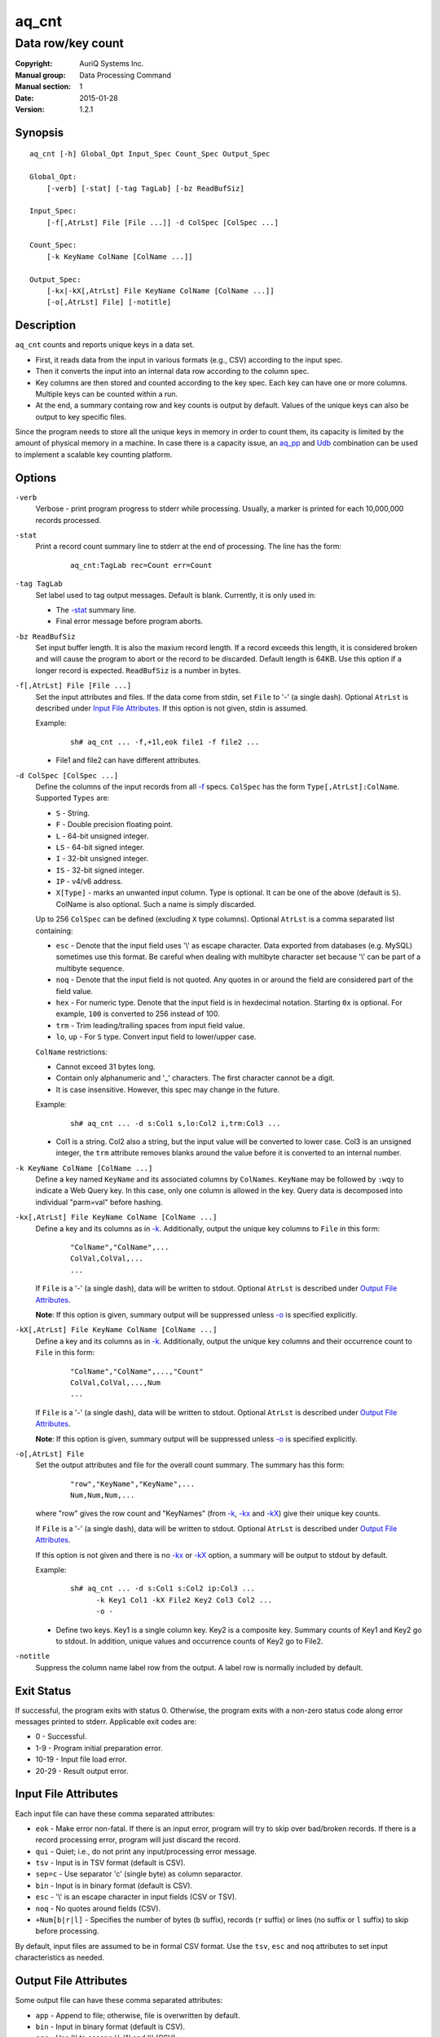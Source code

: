 ======
aq_cnt
======

------------------
Data row/key count
------------------

:Copyright: AuriQ Systems Inc.
:Manual group: Data Processing Command
:Manual section: 1
:Date: 2015-01-28
:Version: 1.2.1


Synopsis
========

::

  aq_cnt [-h] Global_Opt Input_Spec Count_Spec Output_Spec

  Global_Opt:
      [-verb] [-stat] [-tag TagLab] [-bz ReadBufSiz]

  Input_Spec:
      [-f[,AtrLst] File [File ...]] -d ColSpec [ColSpec ...]

  Count_Spec:
      [-k KeyName ColName [ColName ...]]

  Output_Spec:
      [-kx|-kX[,AtrLst] File KeyName ColName [ColName ...]]
      [-o[,AtrLst] File] [-notitle]


Description
===========

``aq_cnt`` counts and reports unique keys in a data set.

* First, it reads data from the input in various formats (e.g., CSV)
  according to the input spec.
* Then it converts the input into an internal data row
  according to the column spec.
* Key columns are then stored and counted according to the key spec.
  Each key can have one or more columns.
  Multiple keys can be counted within a run.
* At the end, a summary containg row and key counts is output by default.
  Values of the unique keys can also be output to key specific files.

Since the program needs to store all the unique keys in memory in order to
count them, its capacity is limited by the amount of physical memory in a
machine.
In case there is a capacity issue, an `aq_pp <aq_pp.html>`_ and `Udb <udbd.html>`_ combination can
be used to implement a scalable key counting platform.


Options
=======

.. _`-verb`:

``-verb``
  Verbose - print program progress to stderr while processing.
  Usually, a marker is printed for each 10,000,000 records processed.


.. _`-stat`:

``-stat``
  Print a record count summary line to stderr at the end of processing.
  The line has the form:

   ::

    aq_cnt:TagLab rec=Count err=Count


.. _`-tag`:

``-tag TagLab``
  Set label used to tag output messages. Default is blank.
  Currently, it is only used in:

  * The `-stat`_ summary line.
  * Final error message before program aborts.


.. _`-bz`:

``-bz ReadBufSiz``
  Set input buffer length.
  It is also the maxium record length. If a record exceeds this length, it is
  considered broken and will cause the program to abort or the record to be
  discarded.
  Default length is 64KB. Use this option if a longer record is expected.
  ``ReadBufSiz`` is a number in bytes.


.. _`-f`:

``-f[,AtrLst] File [File ...]``
  Set the input attributes and files.
  If the data come from stdin, set ``File`` to '-' (a single dash).
  Optional ``AtrLst`` is described under `Input File Attributes`_.
  If this option is not given, stdin is assumed.

  Example:

   ::

    sh# aq_cnt ... -f,+1l,eok file1 -f file2 ...

  * File1 and file2 can have different attributes.


.. _`-d`:

``-d ColSpec [ColSpec ...]``
  Define the columns of the input records from all `-f`_ specs.
  ``ColSpec`` has the form ``Type[,AtrLst]:ColName``.
  Supported ``Types`` are:

  * ``S`` - String.
  * ``F`` - Double precision floating point.
  * ``L`` - 64-bit unsigned integer.
  * ``LS`` - 64-bit signed integer.
  * ``I`` - 32-bit unsigned integer.
  * ``IS`` - 32-bit signed integer.
  * ``IP`` - v4/v6 address.
  * ``X[Type]`` - marks an unwanted input column.
    Type is optional. It can be one of the above (default is ``S``).
    ColName is also optional. Such a name is simply discarded.

  Up to 256 ``ColSpec`` can be defined (excluding ``X`` type columns).
  Optional ``AtrLst`` is a comma separated list containing:

  * ``esc`` - Denote that the input field uses '\\' as escape character. Data
    exported from databases (e.g. MySQL) sometimes use this format. Be careful
    when dealing with multibyte character set because '\\' can be part of a
    multibyte sequence.
  * ``noq`` - Denote that the input field is not quoted. Any quotes in or around
    the field are considered part of the field value.
  * ``hex`` - For numeric type. Denote that the input field is in hexdecimal
    notation. Starting ``0x`` is optional. For example, ``100`` is
    converted to 256 instead of 100.
  * ``trm`` - Trim leading/trailing spaces from input field value.
  * ``lo``, ``up`` - For ``S`` type. Convert input field to lower/upper case.

  ``ColName`` restrictions:

  * Cannot exceed 31 bytes long.
  * Contain only alphanumeric and '_' characters. The first character
    cannot be a digit.
  * It is case insensitive. However, this spec may change in the future.

  Example:

   ::

    sh# aq_cnt ... -d s:Col1 s,lo:Col2 i,trm:Col3 ...

  * Col1 is a string. Col2 also a string, but the input value will be converted
    to lower case. Col3 is an unsigned integer, the ``trm`` attribute removes
    blanks around the value before it is converted to an internal number.


.. _`-k`:

``-k KeyName ColName [ColName ...]``
  Define a key named ``KeyName`` and its associated columns by ``ColNames``.
  ``KeyName`` may be followed by ``:wqy`` to indicate a Web Query key.
  In this case, only one column is allowed in the key.
  Query data is decomposed into individual "parm=val" before hashing.


.. _`-kx`:

``-kx[,AtrLst] File KeyName ColName [ColName ...]``
  Define a key and its columns as in `-k`_.
  Additionally, output the unique key columns
  to ``File`` in this form:

   ::

    "ColName","ColName",...
    ColVal,ColVal,...
    ...

  If ``File`` is a '-' (a single dash), data will be written to stdout.
  Optional ``AtrLst`` is described under `Output File Attributes`_.

  **Note**: If this option is given, summary output will be suppressed
  unless `-o`_ is specified explicitly.


``-kX[,AtrLst] File KeyName ColName [ColName ...]``
  Define a key and its columns as in `-k`_.
  Additionally, output the unique key columns and their occurrence count
  to ``File`` in this form:

   ::

    "ColName","ColName",...,"Count"
    ColVal,ColVal,...,Num
    ...

  If ``File`` is a '-' (a single dash), data will be written to stdout.
  Optional ``AtrLst`` is described under `Output File Attributes`_.

  **Note**: If this option is given, summary output will be suppressed
  unless `-o`_ is specified explicitly.


.. _`-o`:

``-o[,AtrLst] File``
  Set the output attributes and file for the overall count summary.
  The summary has this form:

   ::

    "row","KeyName","KeyName",...
    Num,Num,Num,...

  where "row" gives the row count and "KeyNames"
  (from `-k`_, `-kx`_ and `-kX`_) give their unique key counts.

  If ``File`` is a '-' (a single dash), data will be written to stdout.
  Optional ``AtrLst`` is described under `Output File Attributes`_.

  If this option is not given and there is no `-kx`_ or `-kX`_ option,
  a summary will be output to stdout by default.

  Example:

   ::

    sh# aq_cnt ... -d s:Col1 s:Col2 ip:Col3 ...
          -k Key1 Col1 -kX File2 Key2 Col3 Col2 ...
          -o -

  * Define two keys. Key1 is a single column key. Key2 is a composite key.
    Summary counts of Key1 and Key2 go to stdout.
    In addition, unique values and occurrence counts of Key2 go to File2.


.. _`-notitle`:

``-notitle``
  Suppress the column name label row from the output.
  A label row is normally included by default.


Exit Status
===========

If successful, the program exits with status 0. Otherwise, the program exits
with a non-zero status code along error messages printed to stderr.
Applicable exit codes are:

* 0 - Successful.
* 1-9 - Program initial preparation error.
* 10-19 - Input file load error.
* 20-29 - Result output error.


Input File Attributes
=====================

Each input file can have these comma separated attributes:

* ``eok`` - Make error non-fatal. If there is an input error, program will
  try to skip over bad/broken records. If there is a record processing error,
  program will just discard the record.
* ``qui`` - Quiet; i.e., do not print any input/processing error message.
* ``tsv`` - Input is in TSV format (default is CSV).
* ``sep=c`` - Use separator 'c' (single byte) as column separactor.
* ``bin`` - Input is in binary format (default is CSV).
* ``esc`` - '\\' is an escape character in input fields (CSV or TSV).
* ``noq`` - No quotes around fields (CSV).
* ``+Num[b|r|l]`` - Specifies the number of bytes (``b`` suffix), records (``r``
  suffix) or lines (no suffix or ``l`` suffix) to skip before processing.

By default, input files are assumed to be in formal CSV format. Use the
``tsv``, ``esc`` and ``noq`` attributes to set input characteristics as needed.


Output File Attributes
======================

Some output file can have these comma separated attributes:

* ``app`` - Append to file; otherwise, file is overwritten by default.
* ``bin`` - Input in binary format (default is CSV).
* ``esc`` - Use '\\' to escape ',', '"' and '\\' (CSV).
* ``noq`` - Do not quote string fields (CSV).
* ``fmt_g`` - Use "%g" as print format for ``F`` type columns. Only use this
  to aid data inspection (e.g., during integrity check or debugging).

By default, output is in CSV format. Use the ``esc`` and ``noq`` attributes to
set output characteristics as needed.


See Also
========

* `aq_pp <aq_pp.html>`_ - Record preprocessor
* `udbd <udbd.html>`_ - User (Bucket) Database server
* `aq_udb <aq_udb.html>`_ - Interface to Udb server

